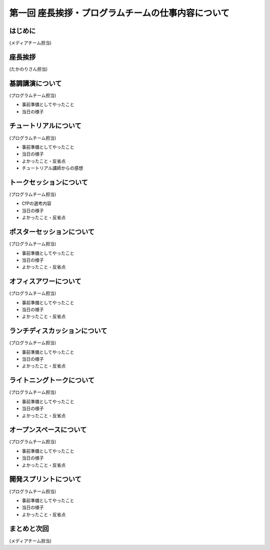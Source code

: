 ===================================================
第一回 座長挨拶・プログラムチームの仕事内容について
===================================================

はじめに
========

.. image:: /_static/pycon2014-logo.*
   :target: https://pycon.jp/2014/

(メディアチーム担当)

座長挨拶
========

(たかのりさん担当)

基調講演について
================

(プログラムチーム担当)

* 事前準備としてやったこと
* 当日の様子

チュートリアルについて
======================

(プログラムチーム担当)

* 事前準備としてやったこと
* 当日の様子
* よかったこと・反省点
* チュートリアル講師からの感想

トークセッションについて
========================

(プログラムチーム担当)

* CfPの選考内容
* 当日の様子
* よかったこと・反省点

ポスターセッションについて
==========================

(プログラムチーム担当)

* 事前準備としてやったこと
* 当日の様子
* よかったこと・反省点

オフィスアワーについて
======================

(プログラムチーム担当)

* 事前準備としてやったこと
* 当日の様子
* よかったこと・反省点

ランチディスカッションについて
==============================

(プログラムチーム担当)

* 事前準備としてやったこと
* 当日の様子
* よかったこと・反省点

ライトニングトークについて
==========================

(プログラムチーム担当)

* 事前準備としてやったこと
* 当日の様子
* よかったこと・反省点

オープンスペースについて
========================

(プログラムチーム担当)

* 事前準備としてやったこと
* 当日の様子
* よかったこと・反省点

開発スプリントについて
======================

(プログラムチーム担当)

* 事前準備としてやったこと
* 当日の様子
* よかったこと・反省点

まとめと次回
============

(メディアチーム担当)
